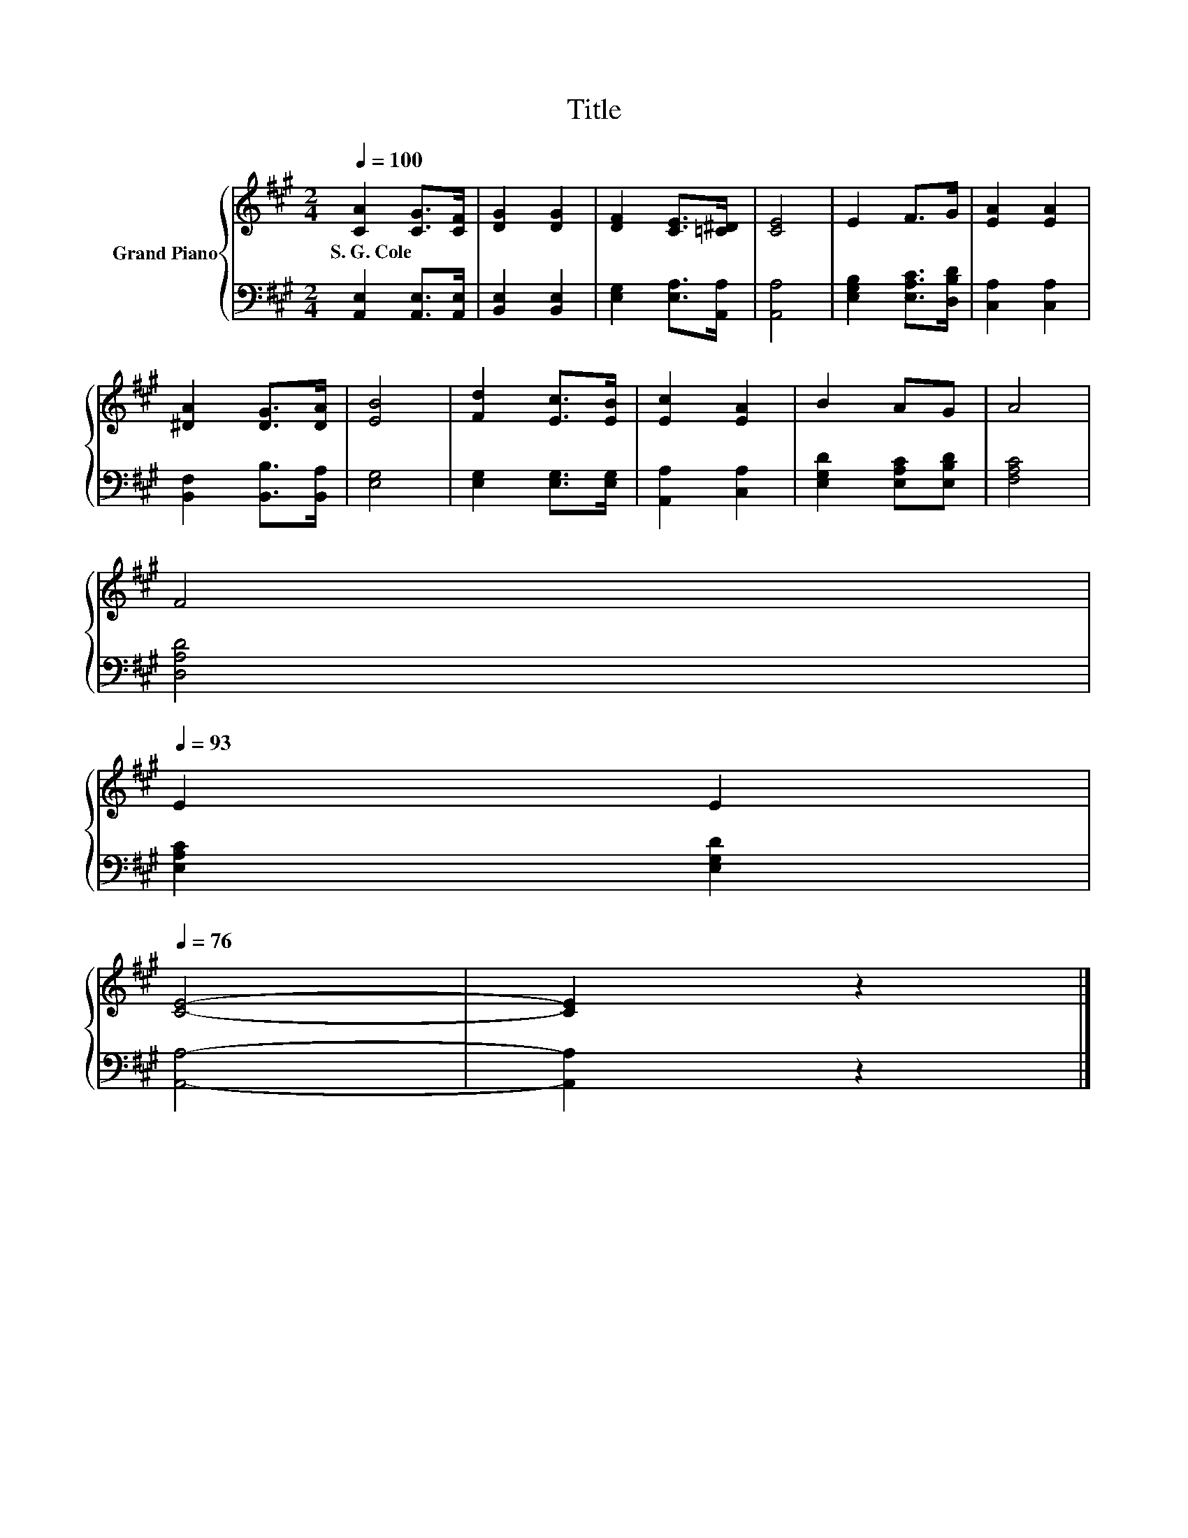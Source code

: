 X:1
T:Title
%%score { 1 | 2 }
L:1/8
Q:1/4=100
M:2/4
K:A
V:1 treble nm="Grand Piano"
V:2 bass 
V:1
 [CA]2 [CG]>[CF] | [DG]2 [DG]2 | [DF]2 [CE]>[=C^D] | [CE]4 | E2 F>G | [EA]2 [EA]2 | %6
w: S.~G.~Cole * *||||||
 [^DA]2 [DG]>[DA] | [EB]4 | [Fd]2 [Ec]>[EB] | [Ec]2 [EA]2 | B2 AG | A4 | %12
w: ||||||
 F4[Q:1/4=99][Q:1/4=97][Q:1/4=96][Q:1/4=94][Q:1/4=93] | %13
w: |
 E2 E2[Q:1/4=91][Q:1/4=90][Q:1/4=88][Q:1/4=87][Q:1/4=85][Q:1/4=84][Q:1/4=82][Q:1/4=81][Q:1/4=79][Q:1/4=78][Q:1/4=76] | %14
w: |
 [CE]4- | [CE]2 z2 |] %16
w: ||
V:2
 [A,,E,]2 [A,,E,]>[A,,E,] | [B,,E,]2 [B,,E,]2 | [E,G,]2 [E,A,]>[A,,A,] | [A,,A,]4 | %4
 [E,G,B,]2 [E,A,C]>[D,B,D] | [C,A,]2 [C,A,]2 | [B,,F,]2 [B,,B,]>[B,,A,] | [E,G,]4 | %8
 [E,G,]2 [E,G,]>[E,G,] | [A,,A,]2 [C,A,]2 | [E,G,D]2 [E,A,C][E,B,D] | [F,A,C]4 | [D,A,D]4 | %13
 [E,A,C]2 [E,G,D]2 | [A,,A,]4- | [A,,A,]2 z2 |] %16


